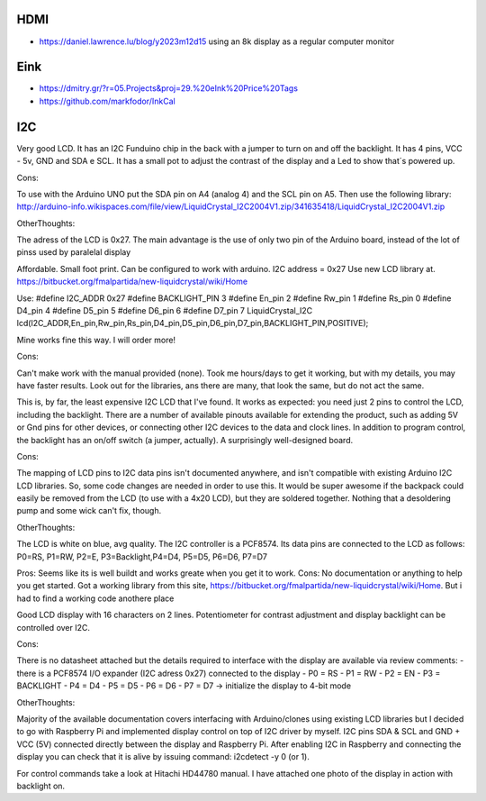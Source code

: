 HDMI
----

* https://daniel.lawrence.lu/blog/y2023m12d15  using an 8k display as a regular computer monitor


Eink
----

* https://dmitry.gr/?r=05.Projects&proj=29.%20eInk%20Price%20Tags
* https://github.com/markfodor/InkCal


I2C
---

Very good LCD. It has an I2C Funduino chip in the back with a jumper to turn on
and off the backlight. It has 4 pins, VCC - 5v, GND and SDA e SCL. It has a
small pot to adjust the contrast of the display and a Led to show that´s
powered up.

Cons:

To use with the Arduino UNO put the SDA pin on A4 (analog 4) and the SCL pin on
A5. Then use the following library:
http://arduino-info.wikispaces.com/file/view/LiquidCrystal_I2C2004V1.zip/341635418/LiquidCrystal_I2C2004V1.zip

OtherThoughts:

The adress of the LCD is 0x27. The main advantage is the use of only two pin of
the Arduino board, instead of the lot of pinss used by paralelal display


Affordable. Small foot print. Can be configured to work with arduino.
I2C address = 0x27
Use new LCD library at.
https://bitbucket.org/fmalpartida/new-liquidcrystal/wiki/Home

Use:
#define I2C_ADDR 0x27
#define BACKLIGHT_PIN 3
#define En_pin 2
#define Rw_pin 1
#define Rs_pin 0
#define D4_pin 4
#define D5_pin 5
#define D6_pin 6
#define D7_pin 7
LiquidCrystal_I2C lcd(I2C_ADDR,En_pin,Rw_pin,Rs_pin,D4_pin,D5_pin,D6_pin,D7_pin,BACKLIGHT_PIN,POSITIVE);

Mine works fine this way. I will order more!

Cons:

Can't make work with the manual provided (none).  Took me hours/days to get it
working, but with my details, you may have faster results. Look out for the
libraries, ans there are many, that look the same, but do not act the same.


This is, by far, the least expensive I2C LCD that I've found. It works as
expected: you need just 2 pins to control the LCD, including the backlight.
There are a number of available pinouts available for extending the product,
such as adding 5V or Gnd pins for other devices, or connecting other I2C
devices to the data and clock lines. In addition to program control, the
backlight has an on/off switch (a jumper, actually). A surprisingly
well-designed board.

Cons:

The mapping of LCD pins to I2C data pins isn't documented anywhere, and isn't
compatible with existing Arduino I2C LCD libraries. So, some code changes are
needed in order to use this. It would be super awesome if the backpack could
easily be removed from the LCD (to use with a 4x20 LCD), but they are soldered
together. Nothing that a desoldering pump and some wick can't fix, though.

OtherThoughts:

The LCD is white on blue, avg quality. The I2C controller is a PCF8574. Its
data pins are connected to the LCD as follows: P0=RS, P1=RW, P2=E,
P3=Backlight,P4=D4, P5=D5, P6=D6, P7=D7



Pros: Seems like its is well buildt and works greate when you get it to work.
Cons: No documentation or anything to help you get started. Got a working
library from this site,
https://bitbucket.org/fmalpartida/new-liquidcrystal/wiki/Home. But i had to
find a working code anothere place


Good LCD display with 16 characters on 2 lines. Potentiometer for contrast
adjustment and display backlight can be controlled over I2C.

Cons:

There is no datasheet attached but the details required to interface with the
display are available via review comments: - there is a PCF8574 I/O expander
(I2C adress 0x27) connected to the display - P0 = RS - P1 = RW - P2 = EN - P3 =
BACKLIGHT - P4 = D4 - P5 = D5 - P6 = D6 - P7 = D7 -> initialize the display to
4-bit mode

OtherThoughts:

Majority of the available documentation covers interfacing with Arduino/clones
using existing LCD libraries but I decided to go with Raspberry Pi and
implemented display control on top of I2C driver by myself. I2C pins SDA & SCL
and GND + VCC (5V) connected directly between the display and Raspberry Pi.
After enabling I2C in Raspberry and connecting the display you can check that
it is alive by issuing command: i2cdetect -y 0 (or 1).

For control commands take a look at Hitachi HD44780 manual. I have attached one
photo of the display in action with backlight on.
